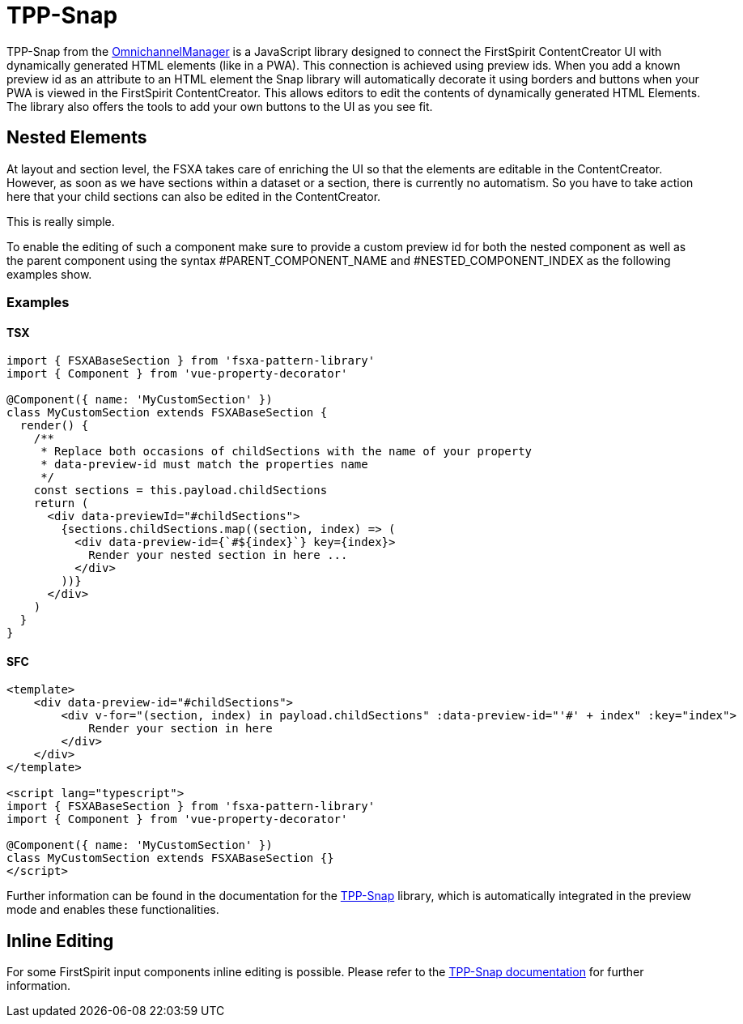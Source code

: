 = TPP-Snap

TPP-Snap from the https://docs.e-spirit.com/tpp/index.html.en[OmnichannelManager] is a JavaScript library designed to connect the FirstSpirit ContentCreator UI with dynamically generated HTML elements (like in a PWA). This connection is achieved using preview ids. When you add a known preview id as an attribute to an HTML element the Snap library will automatically decorate it using borders and buttons when your PWA is viewed in the FirstSpirit ContentCreator. This allows editors to edit the contents of dynamically generated HTML Elements. The library also offers the tools to add your own buttons to the UI as you see fit.

== Nested Elements

At layout and section level, the FSXA takes care of enriching the UI so that the elements are editable in the ContentCreator. However, as soon as we have sections within a dataset or a section, there is currently no automatism. So you have to take action here that your child sections can also be edited in the ContentCreator.

This is really simple.

To enable the editing of such a component make sure to provide a custom preview id for both the nested component as well as the parent component using the syntax #PARENT_COMPONENT_NAME and #NESTED_COMPONENT_INDEX as the following examples show.

=== Examples

==== TSX

[source,javascript]
----
import { FSXABaseSection } from 'fsxa-pattern-library'
import { Component } from 'vue-property-decorator'

@Component({ name: 'MyCustomSection' })
class MyCustomSection extends FSXABaseSection {
  render() {
    /**
     * Replace both occasions of childSections with the name of your property
     * data-preview-id must match the properties name
     */
    const sections = this.payload.childSections
    return (
      <div data-previewId="#childSections">
        {sections.childSections.map((section, index) => (
          <div data-preview-id={`#${index}`} key={index}>
            Render your nested section in here ...
          </div>
        ))}
      </div>
    )
  }
}
----

==== SFC

[source,xml]
----
<template>
    <div data-preview-id="#childSections">
        <div v-for="(section, index) in payload.childSections" :data-preview-id="'#' + index" :key="index">
            Render your section in here
        </div>
    </div>
</template>

<script lang="typescript">
import { FSXABaseSection } from 'fsxa-pattern-library'
import { Component } from 'vue-property-decorator'

@Component({ name: 'MyCustomSection' })
class MyCustomSection extends FSXABaseSection {}
</script>
----

Further information can be found in the documentation for the https://docs.e-spirit.com/tpp/snap/index.html#nested-components[TPP-Snap] library, which is automatically integrated in the preview mode and enables these functionalities.

== Inline Editing

For some FirstSpirit input components inline editing is possible. Please refer to the https://docs.e-spirit.com/tpp/snap/index.html#inline-editing[TPP-Snap documentation] for further information.
